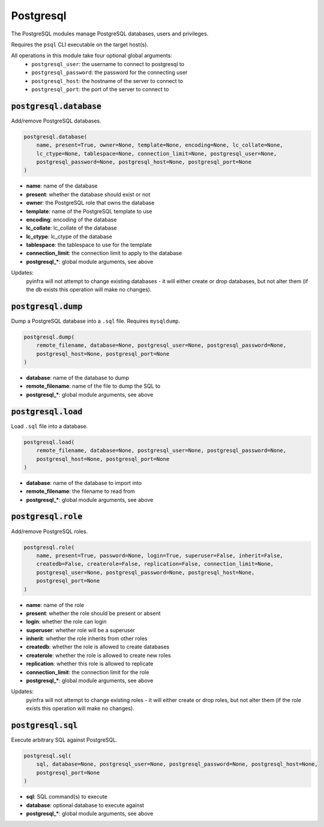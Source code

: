 Postgresql
----------


The PostgreSQL modules manage PostgreSQL databases, users and privileges.

Requires the ``psql`` CLI executable on the target host(s).

All operations in this module take four optional global arguments:
    + ``postgresql_user``: the username to connect to postgresql to
    + ``postgresql_password``: the password for the connecting user
    + ``postgresql_host``: the hostname of the server to connect to
    + ``postgresql_port``: the port of the server to connect to

:code:`postgresql.database`
~~~~~~~~~~~~~~~~~~~~~~~~~~~

Add/remove PostgreSQL databases.

.. code:: python

    postgresql.database(
        name, present=True, owner=None, template=None, encoding=None, lc_collate=None,
        lc_ctype=None, tablespace=None, connection_limit=None, postgresql_user=None,
        postgresql_password=None, postgresql_host=None, postgresql_port=None
    )

+ **name**: name of the database
+ **present**: whether the database should exist or not
+ **owner**: the PostgreSQL role that owns the database
+ **template**: name of the PostgreSQL template to use
+ **encoding**: encoding of the database
+ **lc_collate**: lc_collate of the database
+ **lc_ctype**: lc_ctype of the database
+ **tablespace**: the tablespace to use for the template
+ **connection_limit**: the connection limit to apply to the database
+ **postgresql_***: global module arguments, see above

Updates:
    pyinfra will not attempt to change existing databases - it will either
    create or drop databases, but not alter them (if the db exists this
    operation will make no changes).


:code:`postgresql.dump`
~~~~~~~~~~~~~~~~~~~~~~~

Dump a PostgreSQL database into a ``.sql`` file. Requires ``mysqldump``.

.. code:: python

    postgresql.dump(
        remote_filename, database=None, postgresql_user=None, postgresql_password=None,
        postgresql_host=None, postgresql_port=None
    )

+ **database**: name of the database to dump
+ **remote_filename**: name of the file to dump the SQL to
+ **postgresql_***: global module arguments, see above


:code:`postgresql.load`
~~~~~~~~~~~~~~~~~~~~~~~

Load ``.sql`` file into a database.

.. code:: python

    postgresql.load(
        remote_filename, database=None, postgresql_user=None, postgresql_password=None,
        postgresql_host=None, postgresql_port=None
    )

+ **database**: name of the database to import into
+ **remote_filename**: the filename to read from
+ **postgresql_***: global module arguments, see above


:code:`postgresql.role`
~~~~~~~~~~~~~~~~~~~~~~~

Add/remove PostgreSQL roles.

.. code:: python

    postgresql.role(
        name, present=True, password=None, login=True, superuser=False, inherit=False,
        createdb=False, createrole=False, replication=False, connection_limit=None,
        postgresql_user=None, postgresql_password=None, postgresql_host=None,
        postgresql_port=None
    )

+ **name**: name of the role
+ **present**: whether the role should be present or absent
+ **login**: whether the role can login
+ **superuser**: whether role will be a superuser
+ **inherit**: whether the role inherits from other roles
+ **createdb**: whether the role is allowed to create databases
+ **createrole**: whether the role is allowed to create new roles
+ **replication**: whether this role is allowed to replicate
+ **connection_limit**: the connection limit for the role
+ **postgresql_***: global module arguments, see above

Updates:
    pyinfra will not attempt to change existing roles - it will either
    create or drop roles, but not alter them (if the role exists this
    operation will make no changes).


:code:`postgresql.sql`
~~~~~~~~~~~~~~~~~~~~~~

Execute arbitrary SQL against PostgreSQL.

.. code:: python

    postgresql.sql(
        sql, database=None, postgresql_user=None, postgresql_password=None, postgresql_host=None,
        postgresql_port=None
    )

+ **sql**: SQL command(s) to execute
+ **database**: optional database to execute against
+ **postgresql_***: global module arguments, see above

